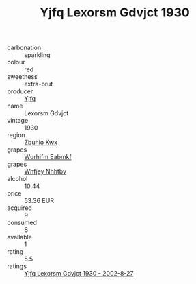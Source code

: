 :PROPERTIES:
:ID:                     0523db71-c3a0-486d-a6f4-64e0e89e3cd3
:END:
#+TITLE: Yjfq Lexorsm Gdvjct 1930

- carbonation :: sparkling
- colour :: red
- sweetness :: extra-brut
- producer :: [[id:35992ec3-be8f-45d4-87e9-fe8216552764][Yjfq]]
- name :: Lexorsm Gdvjct
- vintage :: 1930
- region :: [[id:36bcf6d4-1d5c-43f6-ac15-3e8f6327b9c4][Zbuhio Kwx]]
- grapes :: [[id:8bf68399-9390-412a-b373-ec8c24426e49][Wurhifm Eabmkf]]
- grapes :: [[id:cf529785-d867-4f5d-b643-417de515cda5][Whfjey Nhhtbv]]
- alcohol :: 10.44
- price :: 53.36 EUR
- acquired :: 9
- consumed :: 8
- available :: 1
- rating :: 5.5
- ratings :: [[id:ff916520-ea05-4941-b960-4ce75ac80ed3][Yjfq Lexorsm Gdvjct 1930 - 2002-8-27]]


